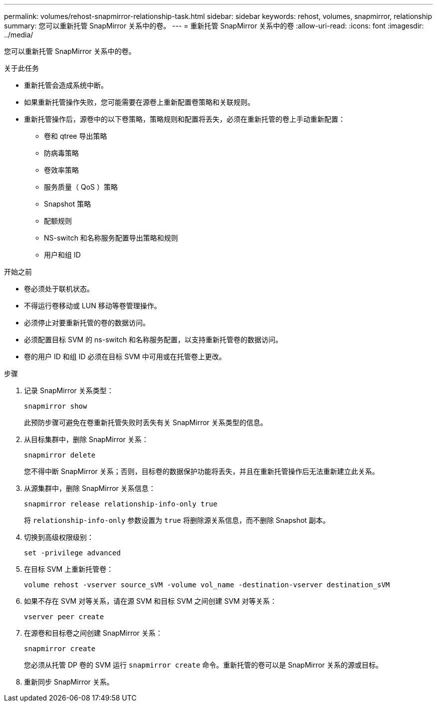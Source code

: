 ---
permalink: volumes/rehost-snapmirror-relationship-task.html 
sidebar: sidebar 
keywords: rehost, volumes, snapmirror, relationship 
summary: 您可以重新托管 SnapMirror 关系中的卷。 
---
= 重新托管 SnapMirror 关系中的卷
:allow-uri-read: 
:icons: font
:imagesdir: ../media/


[role="lead"]
您可以重新托管 SnapMirror 关系中的卷。

.关于此任务
* 重新托管会造成系统中断。
* 如果重新托管操作失败，您可能需要在源卷上重新配置卷策略和关联规则。
* 重新托管操作后，源卷中的以下卷策略，策略规则和配置将丢失，必须在重新托管的卷上手动重新配置：
+
** 卷和 qtree 导出策略
** 防病毒策略
** 卷效率策略
** 服务质量（ QoS ）策略
** Snapshot 策略
** 配额规则
** NS-switch 和名称服务配置导出策略和规则
** 用户和组 ID




.开始之前
* 卷必须处于联机状态。
* 不得运行卷移动或 LUN 移动等卷管理操作。
* 必须停止对要重新托管的卷的数据访问。
* 必须配置目标 SVM 的 ns-switch 和名称服务配置，以支持重新托管卷的数据访问。
* 卷的用户 ID 和组 ID 必须在目标 SVM 中可用或在托管卷上更改。


.步骤
. 记录 SnapMirror 关系类型：
+
`snapmirror show`

+
此预防步骤可避免在卷重新托管失败时丢失有关 SnapMirror 关系类型的信息。

. 从目标集群中，删除 SnapMirror 关系：
+
`snapmirror delete`

+
您不得中断 SnapMirror 关系；否则，目标卷的数据保护功能将丢失，并且在重新托管操作后无法重新建立此关系。

. 从源集群中，删除 SnapMirror 关系信息：
+
`snapmirror release relationship-info-only true`

+
将 `relationship-info-only` 参数设置为 `true` 将删除源关系信息，而不删除 Snapshot 副本。

. 切换到高级权限级别：
+
`set -privilege advanced`

. 在目标 SVM 上重新托管卷：
+
`volume rehost -vserver source_sVM -volume vol_name -destination-vserver destination_sVM`

. 如果不存在 SVM 对等关系，请在源 SVM 和目标 SVM 之间创建 SVM 对等关系：
+
`vserver peer create`

. 在源卷和目标卷之间创建 SnapMirror 关系：
+
`snapmirror create`

+
您必须从托管 DP 卷的 SVM 运行 `snapmirror create` 命令。重新托管的卷可以是 SnapMirror 关系的源或目标。

. 重新同步 SnapMirror 关系。

